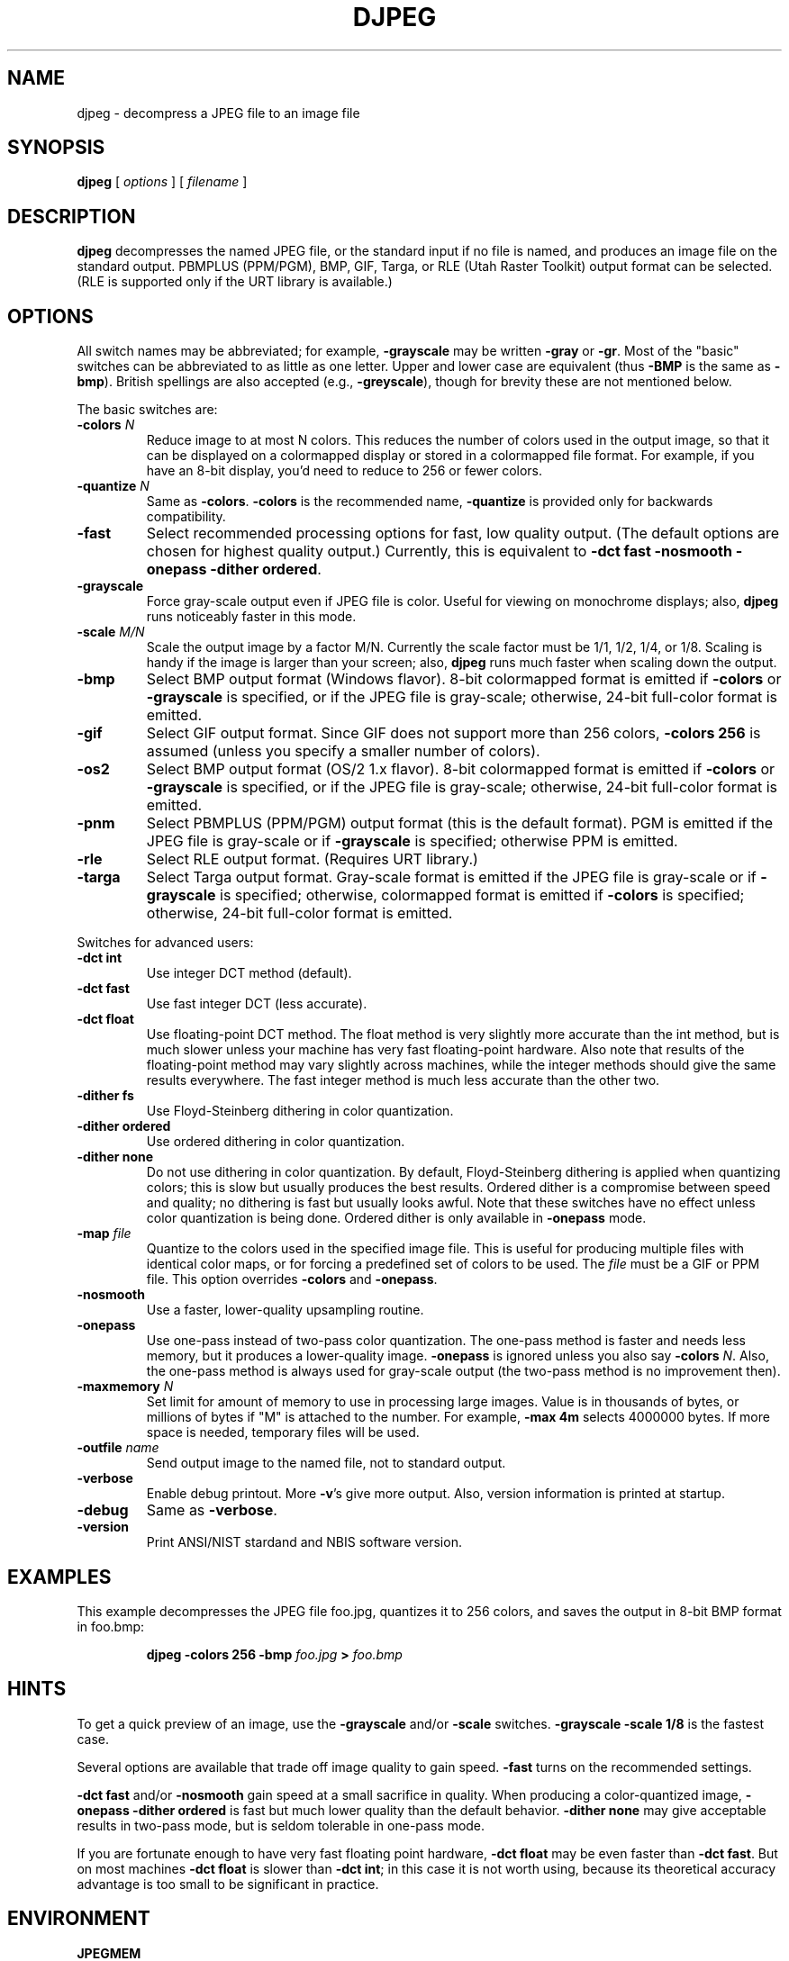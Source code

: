 .TH DJPEG 1H "02 October 2008" "IJG" "NBIS Reference Manual"
.SH NAME
djpeg \- decompress a JPEG file to an image file
.SH SYNOPSIS
.B djpeg
[
.I options
]
[
.I filename
]
.LP
.SH DESCRIPTION
.LP
.B djpeg
decompresses the named JPEG file, or the standard input if no file is named,
and produces an image file on the standard output.  PBMPLUS (PPM/PGM), BMP,
GIF, Targa, or RLE (Utah Raster Toolkit) output format can be selected.
(RLE is supported only if the URT library is available.)
.SH OPTIONS
All switch names may be abbreviated; for example,
.B \-grayscale
may be written
.B \-gray
or
.BR \-gr .
Most of the "basic" switches can be abbreviated to as little as one letter.
Upper and lower case are equivalent (thus
.B \-BMP
is the same as
.BR \-bmp ).
British spellings are also accepted (e.g.,
.BR \-greyscale ),
though for brevity these are not mentioned below.
.PP
The basic switches are:
.TP
.BI \-colors " N"
Reduce image to at most N colors.  This reduces the number of colors used in
the output image, so that it can be displayed on a colormapped display or
stored in a colormapped file format.  For example, if you have an 8-bit
display, you'd need to reduce to 256 or fewer colors.
.TP
.BI \-quantize " N"
Same as
.BR \-colors .
.B \-colors
is the recommended name,
.B \-quantize
is provided only for backwards compatibility.
.TP
.B \-fast
Select recommended processing options for fast, low quality output.  (The
default options are chosen for highest quality output.)  Currently, this is
equivalent to \fB\-dct fast \-nosmooth \-onepass \-dither ordered\fR.
.TP
.B \-grayscale
Force gray-scale output even if JPEG file is color.  Useful for viewing on
monochrome displays; also,
.B djpeg
runs noticeably faster in this mode.
.TP
.BI \-scale " M/N"
Scale the output image by a factor M/N.  Currently the scale factor must be
1/1, 1/2, 1/4, or 1/8.  Scaling is handy if the image is larger than your
screen; also,
.B djpeg
runs much faster when scaling down the output.
.TP
.B \-bmp
Select BMP output format (Windows flavor).  8-bit colormapped format is
emitted if
.B \-colors
or
.B \-grayscale
is specified, or if the JPEG file is gray-scale; otherwise, 24-bit full-color
format is emitted.
.TP
.B \-gif
Select GIF output format.  Since GIF does not support more than 256 colors,
.B \-colors 256
is assumed (unless you specify a smaller number of colors).
.TP
.B \-os2
Select BMP output format (OS/2 1.x flavor).  8-bit colormapped format is
emitted if
.B \-colors
or
.B \-grayscale
is specified, or if the JPEG file is gray-scale; otherwise, 24-bit full-color
format is emitted.
.TP
.B \-pnm
Select PBMPLUS (PPM/PGM) output format (this is the default format).
PGM is emitted if the JPEG file is gray-scale or if
.B \-grayscale
is specified; otherwise PPM is emitted.
.TP
.B \-rle
Select RLE output format.  (Requires URT library.)
.TP
.B \-targa
Select Targa output format.  Gray-scale format is emitted if the JPEG file is
gray-scale or if
.B \-grayscale
is specified; otherwise, colormapped format is emitted if
.B \-colors
is specified; otherwise, 24-bit full-color format is emitted.
.PP
Switches for advanced users:
.TP
.B \-dct int
Use integer DCT method (default).
.TP
.B \-dct fast
Use fast integer DCT (less accurate).
.TP
.B \-dct float
Use floating-point DCT method.
The float method is very slightly more accurate than the int method, but is
much slower unless your machine has very fast floating-point hardware.  Also
note that results of the floating-point method may vary slightly across
machines, while the integer methods should give the same results everywhere.
The fast integer method is much less accurate than the other two.
.TP
.B \-dither fs
Use Floyd-Steinberg dithering in color quantization.
.TP
.B \-dither ordered
Use ordered dithering in color quantization.
.TP
.B \-dither none
Do not use dithering in color quantization.
By default, Floyd-Steinberg dithering is applied when quantizing colors; this
is slow but usually produces the best results.  Ordered dither is a compromise
between speed and quality; no dithering is fast but usually looks awful.  Note
that these switches have no effect unless color quantization is being done.
Ordered dither is only available in
.B \-onepass
mode.
.TP
.BI \-map " file"
Quantize to the colors used in the specified image file.  This is useful for
producing multiple files with identical color maps, or for forcing a
predefined set of colors to be used.  The
.I file
must be a GIF or PPM file. This option overrides
.B \-colors
and
.BR \-onepass .
.TP
.B \-nosmooth
Use a faster, lower-quality upsampling routine.
.TP
.B \-onepass
Use one-pass instead of two-pass color quantization.  The one-pass method is
faster and needs less memory, but it produces a lower-quality image.
.B \-onepass
is ignored unless you also say
.B \-colors
.IR N .
Also, the one-pass method is always used for gray-scale output (the two-pass
method is no improvement then).
.TP
.BI \-maxmemory " N"
Set limit for amount of memory to use in processing large images.  Value is
in thousands of bytes, or millions of bytes if "M" is attached to the
number.  For example,
.B \-max 4m
selects 4000000 bytes.  If more space is needed, temporary files will be used.
.TP
.BI \-outfile " name"
Send output image to the named file, not to standard output.
.TP
.B \-verbose
Enable debug printout.  More
.BR \-v 's
give more output.  Also, version information is printed at startup.
.TP
.B \-debug
Same as
.BR \-verbose .
.TP
\fB-version
\fRPrint ANSI/NIST stardand and NBIS software version.

.SH EXAMPLES
.LP
This example decompresses the JPEG file foo.jpg, quantizes it to
256 colors, and saves the output in 8-bit BMP format in foo.bmp:
.IP
.B djpeg \-colors 256 \-bmp
.I foo.jpg
.B >
.I foo.bmp
.SH HINTS
To get a quick preview of an image, use the
.B \-grayscale
and/or
.B \-scale
switches.
.B \-grayscale \-scale 1/8
is the fastest case.
.PP
Several options are available that trade off image quality to gain speed.
.B \-fast
turns on the recommended settings.
.PP
.B \-dct fast
and/or
.B \-nosmooth
gain speed at a small sacrifice in quality.
When producing a color-quantized image,
.B \-onepass \-dither ordered
is fast but much lower quality than the default behavior.
.B \-dither none
may give acceptable results in two-pass mode, but is seldom tolerable in
one-pass mode.
.PP
If you are fortunate enough to have very fast floating point hardware,
\fB\-dct float\fR may be even faster than \fB\-dct fast\fR.  But on most
machines \fB\-dct float\fR is slower than \fB\-dct int\fR; in this case it is
not worth using, because its theoretical accuracy advantage is too small to be
significant in practice.
.SH ENVIRONMENT
.TP
.B JPEGMEM
If this environment variable is set, its value is the default memory limit.
The value is specified as described for the
.B \-maxmemory
switch.
.B JPEGMEM
overrides the default value specified when the program was compiled, and
itself is overridden by an explicit
.BR \-maxmemory .
.SH SEE ALSO
.BR cjpeg (1H),
.BR jpegtran (1H),
.BR rdjpgcom (1H),
.BR wrjpgcom (1H)
.br
.BR ppm (5),
.BR pgm (5)
.br
Wallace, Gregory K.  "The JPEG Still Picture Compression Standard",
Communications of the ACM, April 1991 (vol. 34, no. 4), pp. 30-44.
.SH AUTHOR
Independent JPEG Group
.SH BUGS
Arithmetic coding is not supported for legal reasons.
.PP
To avoid the Unisys LZW patent,
.B djpeg
produces uncompressed GIF files.  These are larger than they should be, but
are readable by standard GIF decoders.
.PP
Still not as fast as we'd like.
